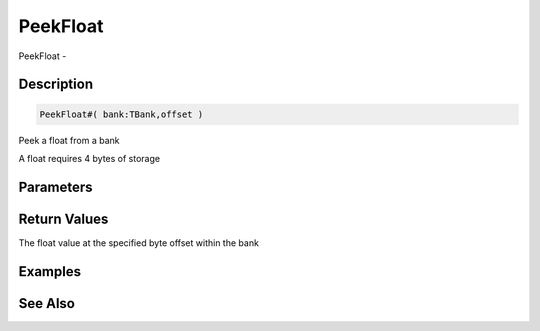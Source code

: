 .. _func_banks_peekfloat:

=========
PeekFloat
=========

PeekFloat - 

Description
===========

.. code-block:: blitzmax

    PeekFloat#( bank:TBank,offset )

Peek a float from a bank

A float requires 4 bytes of storage

Parameters
==========

Return Values
=============

The float value at the specified byte offset within the bank

Examples
========

See Also
========



